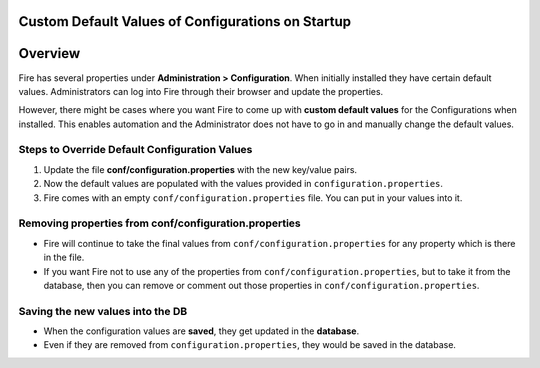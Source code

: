Custom Default Values of Configurations on Startup
===================================

Overview
====

 
Fire has several properties under **Administration > Configuration**. When initially installed they have certain default values. Administrators can log into Fire through their browser and update the properties.

However, there might be cases where you want Fire to come up with **custom default values** for the Configurations when installed. This enables automation and the Administrator does not have to go in and manually change the default values.

Steps to Override Default Configuration Values
-----

#. Update the file **conf/configuration.properties** with the new key/value pairs.
#. Now the default values are populated with the values provided in ``configuration.properties``.
#. Fire comes with an empty ``conf/configuration.properties`` file. You can put in your values into it.


Removing properties from conf/configuration.properties
----

* Fire will continue to take the final values from ``conf/configuration.properties`` for any property which is there in the file.

* If you want Fire not to use any of the properties from ``conf/configuration.properties``, but to take it from the database, then you can remove or comment out those properties in ``conf/configuration.properties``.

Saving the new values into the DB
---------------------------------

* When the configuration values are **saved**, they get updated in the **database**.

* Even if they are removed from ``configuration.properties``, they would be saved in the database.



